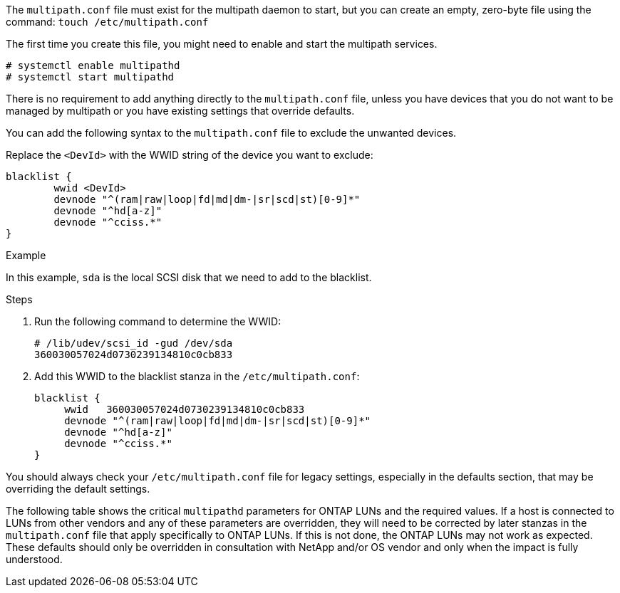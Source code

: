 The `multipath.conf` file must exist for the multipath daemon to start, but you can create an empty, zero-byte file using the command:
`touch /etc/multipath.conf`

The first time you create this file, you might need to enable and start the multipath services.
----
# systemctl enable multipathd
# systemctl start multipathd
----
There is no requirement to add anything directly to the `multipath.conf` file, unless you have devices that you do not want to be managed by multipath or you have existing settings that override defaults.

You can add the following syntax to the `multipath.conf` file to exclude the unwanted devices.

Replace the `<DevId>` with the WWID string of the device you want to exclude:

....
blacklist {
        wwid <DevId>
        devnode "^(ram|raw|loop|fd|md|dm-|sr|scd|st)[0-9]*"
        devnode "^hd[a-z]"
        devnode "^cciss.*"
}
....

.Example
In this example, `sda` is the local SCSI disk that we need to add to the blacklist.

.Steps

.	Run the following command to determine the WWID:
+
....
# /lib/udev/scsi_id -gud /dev/sda
360030057024d0730239134810c0cb833
....
.	Add this WWID to the blacklist stanza in the `/etc/multipath.conf`:
+
....
blacklist {
     wwid   360030057024d0730239134810c0cb833
     devnode "^(ram|raw|loop|fd|md|dm-|sr|scd|st)[0-9]*"
     devnode "^hd[a-z]"
     devnode "^cciss.*"
}
....

You should always check your `/etc/multipath.conf` file for legacy settings, especially in the defaults section, that may be overriding the default settings.

The following table shows the critical `multipathd` parameters for ONTAP LUNs and the required values. If a host is connected to LUNs from other vendors and any of these parameters are overridden, they will need to be corrected by later stanzas in the `multipath.conf` file that apply specifically to ONTAP LUNs. If this is not done, the ONTAP LUNs may not work as expected. These defaults should only be overridden in consultation with NetApp and/or OS vendor and only when the impact is fully understood.
